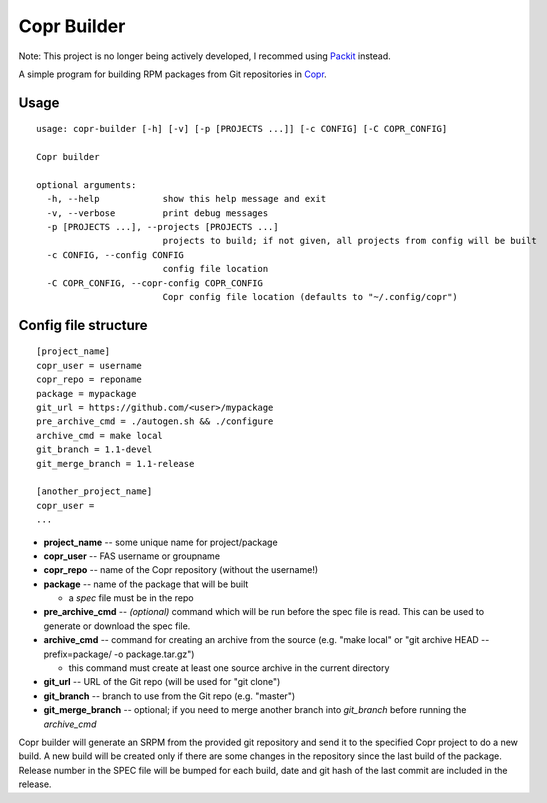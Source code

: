 Copr Builder
============

Note: This project is no longer being actively developed, I recommed using `Packit <https://packit.dev/>`_ instead.

A simple program for building RPM packages from Git repositories in `Copr <https://copr.fedorainfracloud.org/>`_.

Usage
-----

::

  usage: copr-builder [-h] [-v] [-p [PROJECTS ...]] [-c CONFIG] [-C COPR_CONFIG]

  Copr builder

  optional arguments:
    -h, --help            show this help message and exit
    -v, --verbose         print debug messages
    -p [PROJECTS ...], --projects [PROJECTS ...]
                          projects to build; if not given, all projects from config will be built
    -c CONFIG, --config CONFIG
                          config file location
    -C COPR_CONFIG, --copr-config COPR_CONFIG
                          Copr config file location (defaults to "~/.config/copr")


Config file structure
---------------------

::

  [project_name]
  copr_user = username
  copr_repo = reponame
  package = mypackage
  git_url = https://github.com/<user>/mypackage
  pre_archive_cmd = ./autogen.sh && ./configure
  archive_cmd = make local
  git_branch = 1.1-devel
  git_merge_branch = 1.1-release

  [another_project_name]
  copr_user =
  ...


- **project_name** -- some unique name for project/package
- **copr_user** -- FAS username or groupname
- **copr_repo** -- name of the Copr repository (without the username!)
- **package** -- name of the package that will be built

  - a *spec* file must be in the repo

- **pre_archive_cmd** -- *(optional)* command which will be run before the spec file is read. This can be used to generate or download the spec file.
- **archive_cmd** -- command for creating an archive from the source (e.g. "make local" or "git archive HEAD --prefix=package/ -o package.tar.gz")

  - this command must create at least one source archive in the current directory

- **git_url** -- URL of the Git repo (will be used for "git clone")
- **git_branch** -- branch to use from the Git repo (e.g. "master")
- **git_merge_branch** -- optional; if you need to merge another branch into *git_branch* before running the *archive_cmd*

Copr builder will generate an SRPM from the provided git repository and send it to the specified Copr project to do a new build.
A new build will be created only if there are some changes in the repository since the last build of the package.
Release number in the SPEC file will be bumped for each build, date and git hash of the last commit are included in the release.
